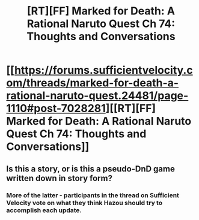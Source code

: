 #+TITLE: [RT][FF] Marked for Death: A Rational Naruto Quest Ch 74: Thoughts and Conversations

* [[https://forums.sufficientvelocity.com/threads/marked-for-death-a-rational-naruto-quest.24481/page-1110#post-7028281][[RT][FF] Marked for Death: A Rational Naruto Quest Ch 74: Thoughts and Conversations]]
:PROPERTIES:
:Author: oliwhail
:Score: 14
:DateUnix: 1476198909.0
:DateShort: 2016-Oct-11
:END:

** Is this a story, or is this a pseudo-DnD game written down in story form?
:PROPERTIES:
:Author: -Fender-
:Score: 2
:DateUnix: 1476651639.0
:DateShort: 2016-Oct-17
:END:

*** More of the latter - participants in the thread on Sufficient Velocity vote on what they think Hazou should try to accomplish each update.
:PROPERTIES:
:Author: oliwhail
:Score: 1
:DateUnix: 1476680405.0
:DateShort: 2016-Oct-17
:END:
